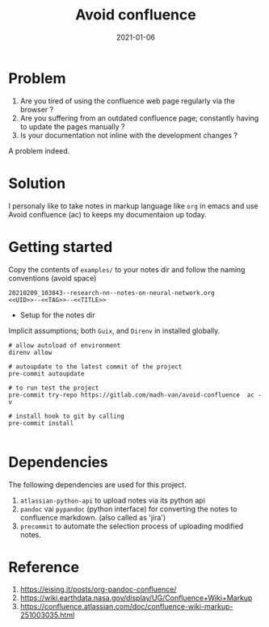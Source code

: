 #+title: Avoid confluence
#+date: 2021-01-06

* Problem

 1) Are you tired of using the confluence web page regularly via the
    browser ?
 2) Are you suffering from an outdated confluence page; constantly
    having to update the pages manually ?
 3) Is your documentation not inline with the development changes ?

 A problem indeed.

* Solution

  I personaly like to take notes in markup language like =org= in emacs
  and use Avoid confluence (ac) to keeps my documentaion up today.


*  Getting started
  
  Copy the contents of  ~examples/~ to your notes dir and follow the
  naming conventions (avoid space)
#+begin_example
  20210209_103843--research-nn--notes-on-neural-network.org
  <<UID>>--<<TAG>>--<<TITLE>>
#+end_example
  
  + Setup for the notes dir

  Implicit assumptions; both =Guix=, and =Direnv= in installed globally.

   #+begin_example
# allow autoload of environment
direnv allow

# autoupdate to the latest commit of the project
pre-commit autoupdate

# to run test the project
pre-commit try-repo https://gitlab.com/madh-van/avoid-confluence  ac -v

# install hook to git by calling
pre-commit install

#+end_example

* Dependencies

 The following dependencies are used for this project.

 1) =atlassian-python-api= to upload notes via its python api
 2) =pandoc= vai =pypandoc= (python interface) for converting the notes to
    confluence markdown. (also called as 'jira')
 3) =precommit= to automate the selection process of uploading modified notes.

* Reference

  1. https://eising.it/posts/org-pandoc-confluence/
  2. https://wiki.earthdata.nasa.gov/display/UG/Confluence+Wiki+Markup
  3. https://confluence.atlassian.com/doc/confluence-wiki-markup-251003035.html
